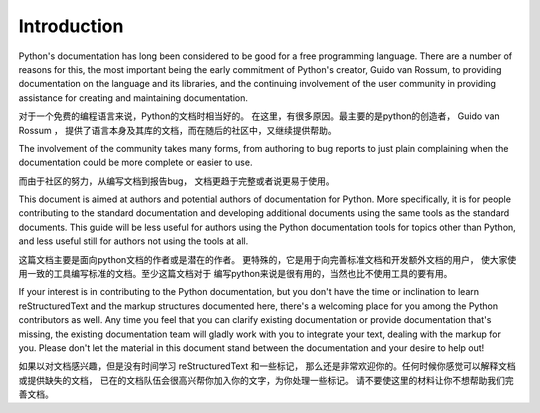 Introduction
============

Python's documentation has long been considered to be good for a free
programming language.  There are a number of reasons for this, the most
important being the early commitment of Python's creator, Guido van Rossum, to
providing documentation on the language and its libraries, and the continuing
involvement of the user community in providing assistance for creating and
maintaining documentation.

对于一个免费的编程语言来说，Python的文档时相当好的。
在这里，有很多原因。最主要的是python的创造者， Guido van Rossum ，
提供了语言本身及其库的文档，而在随后的社区中，又继续提供帮助。

The involvement of the community takes many forms, from authoring to bug reports
to just plain complaining when the documentation could be more complete or
easier to use.

而由于社区的努力，从编写文档到报告bug，
文档更趋于完整或者说更易于使用。

This document is aimed at authors and potential authors of documentation for
Python.  More specifically, it is for people contributing to the standard
documentation and developing additional documents using the same tools as the
standard documents.  This guide will be less useful for authors using the Python
documentation tools for topics other than Python, and less useful still for
authors not using the tools at all.

这篇文档主要是面向python文档的作者或是潜在的作者。
更特殊的，它是用于向完善标准文档和开发额外文档的用户，
使大家使用一致的工具编写标准的文档。至少这篇文档对于
编写python来说是很有用的，当然也比不使用工具的要有用。

If your interest is in contributing to the Python documentation, but you don't
have the time or inclination to learn reStructuredText and the markup structures
documented here, there's a welcoming place for you among the Python contributors
as well.  Any time you feel that you can clarify existing documentation or
provide documentation that's missing, the existing documentation team will
gladly work with you to integrate your text, dealing with the markup for you.
Please don't let the material in this document stand between the documentation
and your desire to help out!

如果以对文档感兴趣，但是没有时间学习 reStructuredText 和一些标记，
那么还是非常欢迎你的。任何时候你感觉可以解释文档或提供缺失的文档，
已在的文档队伍会很高兴帮你加入你的文字，为你处理一些标记。
请不要使这里的材料让你不想帮助我们完善文档。

